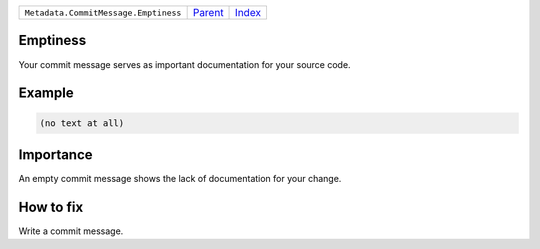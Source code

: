 +--------------------------------------+-----------------+--------------+
| ``Metadata.CommitMessage.Emptiness`` | `Parent <..>`_  | `Index </>`_ |
+--------------------------------------+-----------------+--------------+

Emptiness
=========
Your commit message serves as important documentation for your source
code.

Example
=======

.. code-block:: English

    (no text at all)


Importance
==========

An empty commit message shows the lack of documentation for your
change.

How to fix
==========

Write a commit message.

